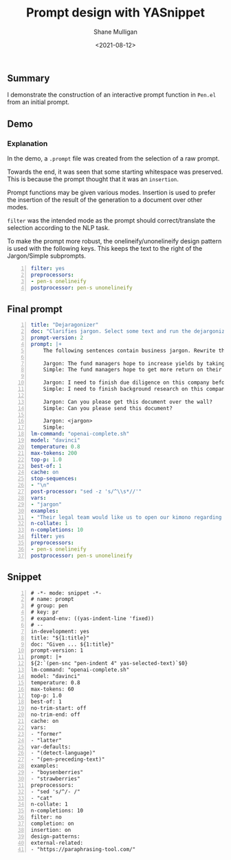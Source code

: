 #+LATEX_HEADER: \usepackage[margin=0.5in]{geometry}
#+OPTIONS: toc:nil

#+HUGO_BASE_DIR: /home/shane/var/smulliga/source/git/semiosis/semiosis-hugo
#+HUGO_SECTION: ./posts

#+TITLE: Prompt design with YASnippet
#+DATE: <2021-08-12>
#+AUTHOR: Shane Mulligan
#+KEYWORDS: pen emacs gpt

** Summary
I demonstrate the construction of an
interactive prompt function in =Pen.el= from
an initial prompt.

** Demo
#+BEGIN_EXPORT html
<!-- Play on asciinema.com -->
<!-- <a title="asciinema recording" href="https://asciinema.org/a/nTEblQMV3SvYDT6v4gz6q7JpE" target="_blank"><img alt="asciinema recording" src="https://asciinema.org/a/nTEblQMV3SvYDT6v4gz6q7JpE.svg" /></a> -->
<!-- Play on the blog -->
<script src="https://asciinema.org/a/nTEblQMV3SvYDT6v4gz6q7JpE.js" id="asciicast-nTEblQMV3SvYDT6v4gz6q7JpE" async></script>
#+END_EXPORT

*** Explanation

In the demo, a =.prompt= file was created from the selection of a raw prompt.

Towards the end, it was seen that some
starting whitespace was preserved. This is
because the prompt thought that it was an
=insertion=.

Prompt functions may be given various modes.
Insertion is used to prefer the insertion of
the result of the generation to a document
over other modes.

=filter= was the intended mode as the prompt
should correct/translate the selection
according to the NLP task.

To make the prompt more robust, the
onelineify/unonelineify design pattern is used
with the following keys. This keeps the text
to the right of the Jargon/Simple subprompts.

#+BEGIN_SRC yaml -n :async :results verbatim code
  filter: yes
  preprocessors:
  - pen-s onelineify
  postprocessor: pen-s unonelineify
#+END_SRC

** Final prompt
#+BEGIN_SRC yaml -n :async :results verbatim code
  title: "Dejaragonizer"
  doc: "Clarifies jargon. Select some text and run the dejargonizer"
  prompt-version: 2
  prompt: |+
      The following sentences contain business jargon. Rewrite them using simple words.
      
      Jargon: The fund managers hope to increase yields by taking on leverage.
      Simple: The fund managers hope to get more return on their investments by borrowing money.
      
      Jargon: I need to finish due diligence on this company before I can decide.
      Simple: I need to finish background research on this company before I can decide.
      
      Jargon: Can you please get this document over the wall?
      Simple: Can you please send this document?
      
      Jargon: <jargon>
      Simple:
  lm-command: "openai-complete.sh"
  model: "davinci"
  temperature: 0.8
  max-tokens: 200
  top-p: 1.0
  best-of: 1
  cache: on
  stop-sequences:
  - "\n"
  post-processor: "sed -z 's/^\\s*//'"
  vars:
  - "jargon"
  examples:
  - "Their legal team would like us to open our kimono regarding last year's deals."
  n-collate: 1
  n-completions: 10
  filter: yes
  preprocessors:
  - pen-s onelineify
  postprocessor: pen-s unonelineify
#+END_SRC

** Snippet
#+BEGIN_SRC snippet -n :async :results verbatim code
  # -*- mode: snippet -*-
  # name: prompt
  # group: pen
  # key: pr
  # expand-env: ((yas-indent-line 'fixed))
  # --
  in-development: yes
  title: "${1:title}"
  doc: "Given ... ${1:title}"
  prompt-version: 1
  prompt: |+
  ${2:`(pen-snc "pen-indent 4" yas-selected-text)`$0}
  lm-command: "openai-complete.sh"
  model: "davinci"
  temperature: 0.8
  max-tokens: 60
  top-p: 1.0
  best-of: 1
  no-trim-start: off
  no-trim-end: off
  cache: on
  vars:
  - "former"
  - "latter"
  var-defaults:
  - "(detect-language)"
  - "(pen-preceding-text)"
  examples:
  - "boysenberries"
  - "strawberries"
  preprocessors:
  - "sed 's/^/- /"
  - "cat"
  n-collate: 1
  n-completions: 10
  filter: no
  completion: on
  insertion: on
  design-patterns:
  external-related:
  - "https://paraphrasing-tool.com/"
#+END_SRC
